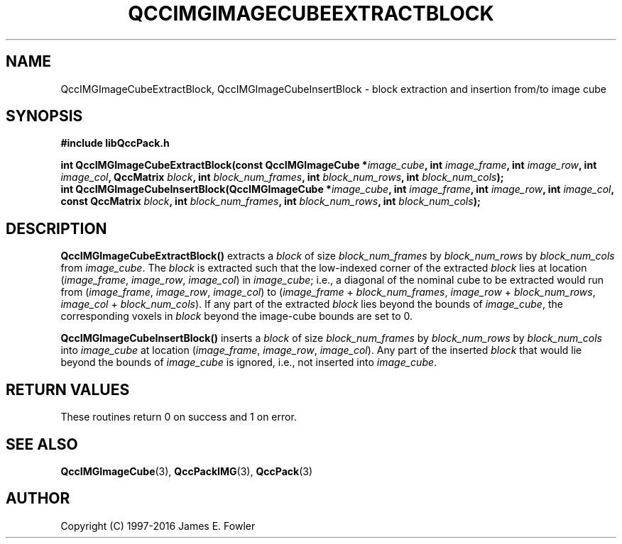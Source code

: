 .TH QCCIMGIMAGECUBEEXTRACTBLOCK 3 "QCCPACK" ""
.SH NAME
QccIMGImageCubeExtractBlock,
QccIMGImageCubeInsertBlock
\- 
block extraction and insertion from/to image cube
.SH SYNOPSIS
.B #include "libQccPack.h"
.sp
.BI "int QccIMGImageCubeExtractBlock(const QccIMGImageCube *" image_cube ", int " image_frame ", int " image_row ", int " image_col ", QccMatrix " block ", int " block_num_frames ", int " block_num_rows ", int " block_num_cols );
.br
.BI "int QccIMGImageCubeInsertBlock(QccIMGImageCube *" image_cube ", int " image_frame ", int " image_row ", int " image_col ", const QccMatrix " block ", int " block_num_frames ", int " block_num_rows ", int " block_num_cols );
.SH DESCRIPTION
.BR QccIMGImageCubeExtractBlock()
extracts a
.I block
of size
.IR block_num_frames
by
.IR block_num_rows
by
.IR block_num_cols
from
.IR image_cube .
The
.I block
is extracted such that the low-indexed corner of the extracted
.I block
lies at location
.RI ( image_frame ", " image_row ", " image_col )
in
.IR image_cube ;
i.e., a diagonal of the nominal cube to be extracted would run from
.RI ( image_frame ", " image_row ", " image_col )
to
.RI ( image_frame " + " block_num_frames ", " image_row " + "
.IR block_num_rows ", "
.IR image_col " + " block_num_cols ).
If any part of the extracted
.I block
lies beyond the bounds of
.IR image_cube ,
the corresponding voxels in
.IR block
beyond the image-cube bounds are set to 0.
.LP
.BR QccIMGImageCubeInsertBlock()
inserts a
.IR block
of size
.IR block_num_frames
by
.IR block_num_rows
by
.IR block_num_cols
into
.IR image_cube
at location
.RI ( image_frame ", " image_row ", " image_col ).
Any part of the inserted
.IR block
that would lie beyond the bounds of
.IR image_cube
is ignored, i.e., not inserted into
.IR image_cube .
.SH "RETURN VALUES"
These routines return 0 on success and 1 on error.
.SH "SEE ALSO"
.BR QccIMGImageCube (3),
.BR QccPackIMG (3),
.BR QccPack (3)

.SH AUTHOR
Copyright (C) 1997-2016  James E. Fowler
.\"  The programs herein are free software; you can redistribute them an.or
.\"  modify them under the terms of the GNU General Public License
.\"  as published by the Free Software Foundation; either version 2
.\"  of the License, or (at your option) any later version.
.\"  
.\"  These programs are distributed in the hope that they will be useful,
.\"  but WITHOUT ANY WARRANTY; without even the implied warranty of
.\"  MERCHANTABILITY or FITNESS FOR A PARTICULAR PURPOSE.  See the
.\"  GNU General Public License for more details.
.\"  
.\"  You should have received a copy of the GNU General Public License
.\"  along with these programs; if not, write to the Free Software
.\"  Foundation, Inc., 675 Mass Ave, Cambridge, MA 02139, USA.



